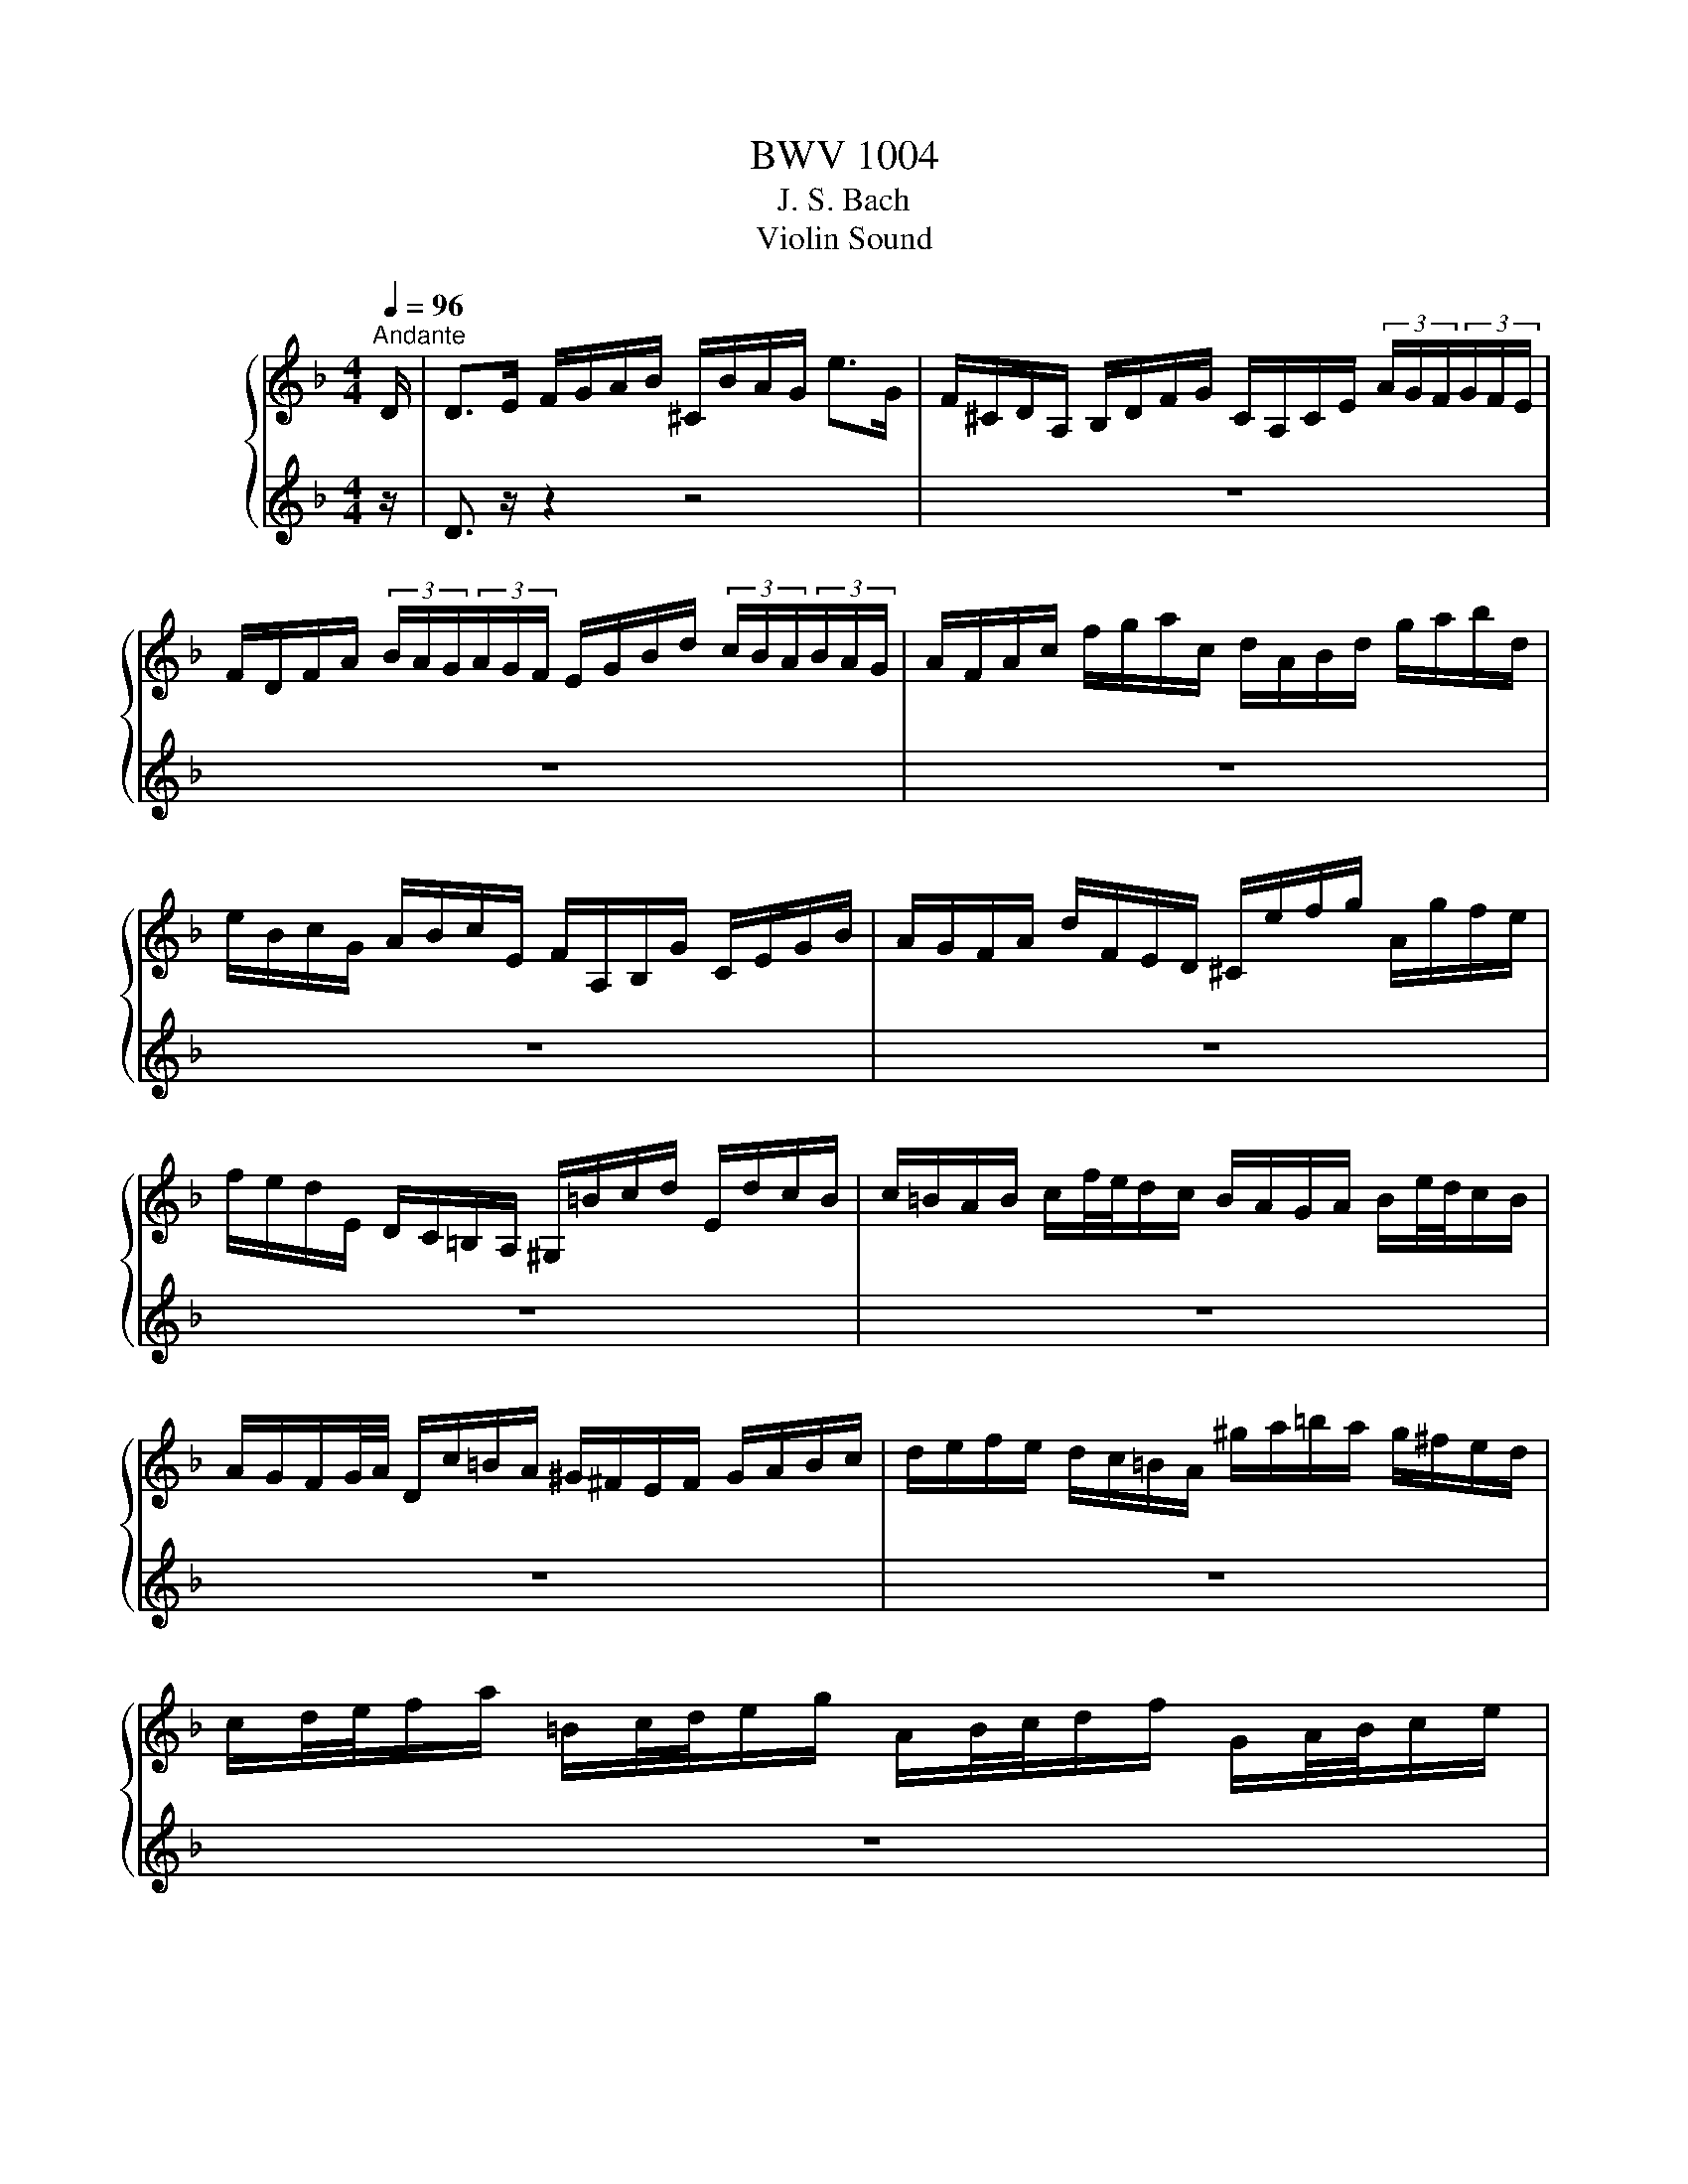 X:1
T:BWV 1004
T:J. S. Bach
T:Violin Sound
%%score { ( 1 3 ) | ( 2 4 ) }
L:1/8
Q:1/4=96
M:4/4
K:F
V:1 treble nm="ヴァイオリン"
V:3 treble 
V:2 treble 
V:4 treble 
V:1
"^Andante" D/ | D>E F/G/A/B/ ^C/B/A/G/ e>G | F/^C/D/A,/ B,/D/F/G/ C/A,/C/E/ (3A/G/F/(3G/F/E/ | %3
 F/D/F/A/ (3B/A/G/(3A/G/F/ E/G/B/d/ (3c/B/A/(3B/A/G/ | A/F/A/c/ f/g/a/c/ d/A/B/d/ g/a/b/d/ | %5
 e/B/c/G/ A/B/c/E/ F/A,/B,/G/ C/E/G/B/ | A/G/F/A/ d/F/E/D/ ^C/e/f/g/ A/g/f/e/ | %7
 f/e/d/E/ D/C/=B,/A,/ ^G,/=B/c/d/ E/d/c/B/ | c/=B/A/B/ c/f/4e/4d/c/ B/A/G/A/ B/e/4d/4c/B/ | %9
 A/G/F/G/4A/4 D/c/=B/A/ ^G/^F/E/F/ G/A/B/c/ | d/e/f/e/ d/c/=B/A/ ^g/a/=b/a/ g/^f/e/d/ | %11
 c/d/4e/4f/a/ =B/c/4d/4e/g/ A/B/4c/4d/f/ G/A/4B/4c/e/ | %12
 F/G/4A/4=B/d/ E/^F/4^G/4A/c/ D/^C/D/=F/ _B/c/d/B/ | F/E/F/B/ d/e/f/d/ B/A/B/d/ f/g/4a/4b/a/ | %14
 ^g/=b/4a/4g/f/4e/4 d/f/4e/4d/=B/4A/4 ^G/B/e/g/ b/e/d'/c'/4b/4 | %15
 c'/=b/4a/4^g/a/ (3c/d/e/(3d/c/=B/ A>B ^c/d/e/G/ | F/D/F/A/ d/f/^g/D/ [^ca]3 z/ D/ | %17
 D>E F/G/A/B/ ^C/B/A/G/ e>G | F/^C/D/A,/ B,/D/F/G/ C/A,/C/E/ (3A/G/F/(3G/F/E/ | %19
 F/D/F/A/ (3B/A/G/(3A/G/F/ E/G/B/d/ (3c/B/A/(3B/A/G/ | A/F/A/c/ f/g/a/c/ d/A/B/d/ g/a/b/d/ | %21
 e/B/c/G/ A/B/c/E/ F/A,/B,/G/ C/E/G/B/ | A/G/F/A/ d/F/E/D/ ^C/e/f/g/ A/g/f/e/ | %23
 f/e/d/E/ D/C/=B,/A,/ ^G,/=B/c/d/ E/d/c/B/ | c/=B/A/B/ c/f/4e/4d/c/ B/A/G/A/ B/e/4d/4c/B/ | %25
 A/G/F/G/4A/4 D/c/=B/A/ ^G/^F/E/F/ G/A/B/c/ | d/e/f/e/ d/c/=B/A/ ^g/a/=b/a/ g/^f/e/d/ | %27
 c/d/4e/4f/a/ =B/c/4d/4e/g/ A/B/4c/4d/f/ G/A/4B/4c/e/ | %28
 F/G/4A/4=B/d/ E/^F/4^G/4A/c/ D/^C/D/=F/ _B/c/d/B/ | F/E/F/B/ d/e/f/d/ B/A/B/d/ f/g/4a/4b/a/ | %30
 ^g/=b/4a/4g/f/4e/4 d/f/4e/4d/=B/4A/4 ^G/B/e/g/ b/e/d'/c'/4b/4 | %31
 c'/=b/4a/4^g/a/ (3c/d/e/(3d/c/=B/ A>B ^c/d/e/G/ | F/D/F/A/ d/f/^g/D/ [^ca]3 z/ e/ | %33
 e>f e/d/^c/=B/ A/G/4A/4_B/A/ G/F/E/F/ | G/F/E/D/ f/A/B/D/ C/G/B/_e/ A/c/f/e/ | %35
 d/A/B/d/ _E/G/A/=B/ c/d/_e/c/ (3a/g/^f/(3g/f/=e/ | %36
 ^f/c/4d/4_e/d/ c/B/4A/4d/c/ B/c/4d/4e/g/ A/B/4c/4d/=f/ | %37
 G/A/4B/4c/_e/ F/G/4A/4B/d/ _E/g/4f/4e/c/4B/4 A/c/4B/4A/^F/4=E/4 | %38
 D/^F/A/c/ (3_e/d/c/(3^f/=e/d/ b/a/4g/4f/g/ (3B/c/d/(3c/B/A/ | G>A B/c/d/F/ E/C/E/G/ B/e/4f/4g/B/ | %40
 A/F/A/c/ f/A/G/F/ C/G/c/d/ e/B/A/G/ | F/D/F/A/ d/F/E/D/ A,/E/A/B/ c/G/F/_E/ | %42
 D/B,/D/F/ B/A/G/F/ e/f/4g/4f/e/ d/c/B/g/ | A/4G/4F/4E/4F/B,/ C/E/G/A/ B/A/G/F/ a/e/f/d/ | %44
 =B/d/f/a/ g/e/^c/g/ D/A/c/g/ f/c/d/_B/ | G/B/d/f/ _e/c/A/e/ B,/F/A/e/ d/A/B/G/ | %46
 E/G/B/d/ c/A/^F/c/ B/A/G/=F/ _E/D/E/G/ | B/A/B/_e/ g/^f/g/b/ ^c/A/4=B/4c/=e/ G/_B/4A/4G/F/4E/4 | %48
 F/A/4G/4F/E/4D/4 A,/E/d/^c/ d3 z/ e/ | e>f e/d/^c/=B/ A/G/4A/4_B/A/ G/F/E/F/ | %50
 G/F/E/D/ f/A/B/D/ C/G/B/_e/ A/c/f/e/ | d/A/B/d/ _E/G/A/=B/ c/d/_e/c/ (3a/g/^f/(3g/f/=e/ | %52
 ^f/c/4d/4_e/d/ c/B/4A/4d/c/ B/c/4d/4e/g/ A/B/4c/4d/=f/ | %53
 G/A/4B/4c/_e/ F/G/4A/4B/d/ _E/g/4f/4e/c/4B/4 A/c/4B/4A/^F/4=E/4 | %54
 D/^F/A/c/ (3_e/d/c/(3^f/=e/d/ b/a/4g/4f/g/ (3B/c/d/(3c/B/A/ | G>A B/c/d/F/ E/C/E/G/ B/e/4f/4g/B/ | %56
 A/F/A/c/ f/A/G/F/ C/G/c/d/ e/B/A/G/ | F/D/F/A/ d/F/E/D/ A,/E/A/B/ c/G/F/_E/ | %58
 D/B,/D/F/ B/A/G/F/ e/f/4g/4f/e/ d/c/B/g/ | A/4G/4F/4E/4F/B,/ C/E/G/A/ B/A/G/F/ a/e/f/d/ | %60
 =B/d/f/a/ g/e/^c/g/ D/A/c/g/ f/c/d/_B/ | G/B/d/f/ _e/c/A/e/ B,/F/A/e/ d/A/B/G/ | %62
 E/G/B/d/ c/A/^F/c/ B/A/G/=F/ _E/D/E/G/ | B/A/B/_e/ g/^f/g/b/ ^c/A/4=B/4c/=e/ G/_B/4A/4G/F/4E/4 | %64
 F/A/4G/4F/E/4D/4 A,/E/d/^c/ !fermata!d3 z |[M:3/4][Q:1/4=144]"^Vivace" z4 z z/ A/ | %66
 A2 (3^CBA (3GFE | F2 (3A,GF (3ED^C | (3:2:2D2 B, (3:2:2G,2 F (3:2:2E2 D | %69
 (3:2:2^C2 A, (3:2:2C2 E (3:2:2A2 G | (3FDE (3FGA (3Bcd | (3:2:2c2 A (3:2:2F2 C (3:2:2A,2 _E | %72
 (3DB,C (3DEF (3GAB | (3AFG (3ABc (3d_ec | (3dBc (3def (3gab | (3:2:2E2 c (3:2:2g2 b (3:2:2a2 g | %76
 (3agf (3efg (3cde | (3fcB (3ABc (3FGA | (3:2:2D2 ^F (3:2:2A2 c (3:2:2B2 A | (3Bdc (3BAG (3FED | %80
 (3:2:2^C2 E (3:2:2A2 g (3:2:2f2 e | (3fAG (3FED (3C=B,A, | (3_A,de (3fed (3cd=B | %83
 (3A,cd (3edc (3=BcA | (3_ADE (3FED (3CD=B, | (3CEA (3cea (3=b^gd | (3f^cd (3B^GA (3F^CD | %87
 (3^G,=ba (3^g=fe (3dc=B | (3ced (3c=BA (3EA^G | A,4- A,3/2 A/ | A2 (3^CBA (3GFE | %91
 F2 (3A,GF (3ED^C | (3:2:2D2 B, (3:2:2G,2 F (3:2:2E2 D | (3:2:2^C2 A, (3:2:2C2 E (3:2:2A2 G | %94
 (3FDE (3FGA (3Bcd | (3:2:2c2 A (3:2:2F2 C (3:2:2A,2 _E | (3DB,C (3DEF (3GAB | (3AFG (3ABc (3d_ec | %98
 (3dBc (3def (3gab | (3:2:2E2 c (3:2:2g2 b (3:2:2a2 g | (3agf (3efg (3cde | (3fcB (3ABc (3FGA | %102
 (3:2:2D2 ^F (3:2:2A2 c (3:2:2B2 A | (3Bdc (3BAG (3FED | (3:2:2^C2 E (3:2:2A2 g (3:2:2f2 e | %105
 (3fAG (3FED (3C=B,A, | (3^G,de (3fed (3cd=B | (3A,cd (3edc (3=BcA | (3^GDE (3FED (3CD=B, | %109
 (3CEA (3cea (3=b^gd | (3f^cd (3B^GA (3F^CD | (3_A,=ba (3^g=fe (3dc=B | (3ced (3c=BA (3EA^G | %113
 A,4- A,3/2 e/ | e2 (3^Gfe (3d^c=B | (3^cAE (3A,BA (3FED | (3:2:2F2 d (3:2:2E2 g (3:2:2f2 e | %117
 (3:2:2f2 d (3:2:2A2 F (3:2:2D2 F | (3A,_ed (3cBA (3gfe | (3:2:2d2 B (3:2:2F2 D (3:2:2B,2 d | %120
 (3Fc'b (3agf (3_edc | (3BGA (3Bcd (3_ede | (3AFG (3ABc (3dcd | %123
 (3:2:2_E2 d (3:2:2g2 B (3:2:2c2 _e | (3^FAG (3F_ED (3CB,A, | (3B,DG (3Bdg (3dg^f | %126
 (3gdc (3BAG (3FED | (3:2:2E2 G (3:2:2B2 d (3:2:2c2 B | (3AFG (3A=B^c (3def | (3gag (3fed (3^c=BA | %130
 (3fgf (3edc (3BAG | (3efe (3dcB (3Ac_e | (3d_ed (3cBA (3^Gd=b | %133
 d/4^c/4d/4c/4d/4c/4d/4c/4 (3A,A=B (3cde | (3G^FG (3^CGA (3BAG | (3FGA (3Dde (3fga | %136
 (3c=Bc (3^Fcd (3_edc | (3c^FG (3_e^cd (3b^fg | [g^c'-]2 (3c'd'c' (3d'=c'b | (3agf (3efd (3Ad^c | %140
 (3:2:2d2 B ^G2- (3GA=B | (3^CEG B2- (3BAG | (3FA^c (3dfa (3A,D^C | D4- D3/2 e/ | %144
 e2 (3_Afe (3d^c=B | (3^cAE (3A,BA (3FED | (3:2:2F2 d (3:2:2E2 g (3:2:2f2 e | %147
 (3:2:2f2 d (3:2:2A2 F (3:2:2D2 F | (3A,_ed (3cBA (3gfe | (3:2:2d2 B (3:2:2F2 D (3:2:2B,2 d | %150
 (3Fc'b (3agf (3_edc | (3BGA (3Bcd (3_ede | (3AFG (3ABc (3dcd | %153
 (3:2:2_E2 d (3:2:2g2 B (3:2:2c2 _e | (3^FAG (3F_ED (3CB,A, | (3B,DG (3Bdg (3dg^f | %156
 (3gdc (3BAG (3FED | (3:2:2E2 G (3:2:2B2 d (3:2:2c2 B | (3AFG (3A=B^c (3def | (3gag (3fed (3^c=BA | %160
 (3fgf (3edc (3BAG | (3efe (3dcB (3Ac_e | (3d_ed (3cBA (3^Gd=b | %163
 d/4^c/4d/4c/4d/4c/4d/4c/4 (3A,A=B (3cde | (3G^FG (3^CGA (3BAG | (3FGA (3Dde (3fga | %166
 (3c=Bc (3^Fcd (3_edc | (3c^FG (3_e^cd (3b^fg | [g^c'-]2 (3c'd'c' (3d'=c'b | (3agf (3efd (3Ad^c | %170
 (3:2:2d2 B ^G2- (3GA=B | (3^CEG B2- (3BAG | (3FA^c (3dfa (3A,D^C | D4- D3/2 z/ |[M:3/4] z6 | %175
[M:3/4][Q:1/4=96]"^Andante" [df]2 B3 B | [Be]2 A3 A | AB BA Ad | %178
 d/c/B/A/ G2 G/4^F/4E/4D/4=E/4F/4G/4A/4 | Bd/c/ B/A/G/F/ E/D/^C/D/ | G,/E/^c/b/ a3 c | %181
 dA g2 g/f/e/f/ | d2 ^c=B c2 | [df]2 B3 B | [Be]2 A3 A | AB BA Ad | %186
 d/c/B/A/ G2 G/4^F/4E/4D/4=E/4F/4G/4A/4 | Bd/c/ B/A/G/F/ E/D/^C/D/ | G,/E/^c/b/ a3 c | %189
 dA g2 g/f/e/f/ | d2 ^c=B c2 | e3/2f/4g/4 d/4^c/4d/4c/4d/4c/4d/4c/4 d/4c/4d/4c/4{G}c | %192
 d/c/=B/c/ B-B/d/ e/g/f/a/4g/4 | g2 ge fg | ed/c/ b2- b/^g/^f/=g/ | %195
 g/4^f/4g/4f/4g/4f/4g/4f/4 gd _eB | cd/_e/ ^Fd c/B/A/G/ | c/_e/b/a/ B/d/a/g/ A/c/g/^f/ | %198
 g2 G,2- G,/G/4A/4B/4c/4d/4F/4 | b>a g/f/e/d/4c/4 c/4B/4c/4B/4c/4B/4A/ | Ac/=B/ Bc D>c | %201
 =Bd/^c/ cd E/>f/e/f/4d/4 | d/^c/e/A/ A/G/B/D/ D/^C/E/A,/ | [^ce]2 [df]4 | %204
 G,/B/_e/g/ e/B/G/_E/ b/^c/4d/4=e/G/ | F/A/d/a/ g/^c/d/f/ A/d/e/c/ | d>c B/A/G/F/ E/D/^C/D/4E/4 | %207
 e3/2f/4g/4 d/4^c/4d/4c/4d/4c/4d/4c/4 d/4c/4d/4c/4{G}c | d/c/=B/c/ B-B/d/ e/g/f/a/4g/4 | g2 ge fg | %210
 ed/c/ b2- b/^g/^f/=g/ | g/4^f/4g/4f/4g/4f/4g/4f/4 gd _eB | cd/_e/ ^Fd c/B/A/G/ | %213
 c/_e/b/a/ B/d/a/g/ A/c/g/^f/ | g2 G,2- G,/G/4A/4B/4c/4d/4F/4 | %215
 b>a g/f/e/d/4c/4 c/4B/4c/4B/4c/4B/4A/ | Ac/=B/ Bc D>c | =Bd/^c/ cd E/>f/e/f/4d/4 | %218
 d/^c/e/A/ A/G/B/D/ D/^C/E/A,/ | [^ce]2 [df]4 | G,/B/_e/g/ e/B/G/_E/ b/^c/4d/4=e/G/ | %221
 F/A/d/a/ g/^c/d/f/ A/d/e/c/ | d/D/F/A/ G/F/E/D/ C/B,/C/A,/ | B,/d/c/A/ B/^F/G/B/ d/f/e/^c/ | %224
 d/=B,/D/F/ _A/=B/d/e/ f/^c/d/A/ | A/B/4A/4G/F/ E/D/4^C/4D/_A,/ =A,/E/G/^c/ | d2 !fermata!D4 | %227
[M:12/8][Q:1/4=144]"^Vivace" z8 z2 z A | DFA def eg/f/e/d/ ^cAE | ^CEA efg fa/g/f/e/ dAF | %230
 Df/e/d/f/ b/a/g/f/e/d/ c/d/e/d/c/e/ a/g/f/e/d/c/ | %231
 B/c/d/c/B/d/ g/f/e/d/^c/=B/ A/B/c/B/A/c/ e/d/c/B/A/G/ | F/A/G/F/E/D/ A,d^c D>EF/G/ A/B/=c/d/e/f/ | %233
 g/e/c/G/E/G/ c/G/E/C/E/G/ A/G/F/G/A/B/ c/d/e/f/g/a/ | %234
 b/a/b/d'/e/g/ a/g/a/c'/d/f/ g/f/g/b/c/e/ f/e/f/a/g/f/ | %235
 e/d/e/f/e/d/ c/B/c/d/c/B/ A/B/c/f/c/A/ F/G/A/c/A/F/ | %236
 D/_E/F/B/F/D/ B,/C/D/F/D/B,/ G,/B,/D/G/B/d/ g/b/g/d/B/G/ | %237
 E/G/c/e/g/b/ c/B/c/b/c/b/ F/A/c/e/f/a/ c/B/c/a/c/a/ | %238
 E/G/c/e/g/b/ c/B/c/b/c/b/ F/A/c/e/f/a/ c/B/c/a/c/a/ | %239
 B/d/f/a/b/d'/ e/d/e/d'/e/d'/ A/c/e/g/a/c'/ d/c/d/c'/d/c'/ | %240
 G/B/d/f/g/b/ c/B/c/b/c/b/ F/A/c/e/f/a/ c/B/c/a/f/d/ | %241
 B/A/B/c/d/B/ G/F/G/A/B/G/ E/D/E/F/G/E/ C/E/G/c/e- | %242
 e/B/A/G/F/E/ D/^C/=B,/A,/G/E/ F/D/F/A/d/^c/ d/A/d/f/=b/a/ | %243
 =b/f/e/d/c/=B/ A/_A/^F/E/d/B/ c/=A/c/e/a/^g/ a/b/c'/g/a/c'/ | %244
 f/g/a/e/f/a/ d/e/f/^c/d/f/ ^G>A=B/=c/ d/e/f/d/=b/d/ | %245
 c/d/e/c/a/c/ =B/c/d/B/^g/B/ c/d/e/c/a/c/ d/e/f/d/=b/d/ | %246
 c/d/e/=B/c/A/ B/c/d/A/B/_A/ =A/A,/^C/E/G- G/E/C/A,/C/E/ | %247
 F/D/F/A/d/^c/ d/A/d/f/a/^g/ a/e/c/A/E/^C/ A,2 A | DFA def eg/f/e/d/ ^cAE | %249
 ^CEA efg fa/g/f/e/ dAF | Df/e/d/f/ b/a/g/f/e/d/ c/d/e/d/c/e/ a/g/f/e/d/c/ | %251
 B/c/d/c/B/d/ g/f/e/d/^c/=B/ A/B/c/B/A/c/ e/d/c/B/A/G/ | F/A/G/F/E/D/ A,d^c D>EF/G/ A/B/=c/d/e/f/ | %253
 g/e/c/G/E/G/ c/G/E/C/E/G/ A/G/F/G/A/B/ c/d/e/f/g/a/ | %254
 b/a/b/d'/e/g/ a/g/a/c'/d/f/ g/f/g/b/c/e/ f/e/f/a/g/f/ | %255
 e/d/e/f/e/d/ c/B/c/d/c/B/ A/B/c/f/c/A/ F/G/A/c/A/F/ | %256
 D/_E/F/B/F/D/ B,/C/D/F/D/B,/ G,/B,/D/G/B/d/ g/b/g/d/B/G/ | %257
 E/G/c/e/g/b/ c/B/c/b/c/b/ F/A/c/e/f/a/ c/B/c/a/c/a/ | %258
 E/G/c/e/g/b/ c/B/c/b/c/b/ F/A/c/e/f/a/ c/B/c/a/c/a/ | %259
 B/d/f/a/b/d'/ e/d/e/d'/e/d'/ A/c/e/g/a/c'/ d/c/d/c'/d/c'/ | %260
 G/B/d/f/g/b/ c/B/c/b/c/b/ F/A/c/e/f/a/ c/B/c/a/f/d/ | %261
 B/A/B/c/d/B/ G/F/G/A/B/G/ E/D/E/F/G/E/ C/E/G/c/e- | %262
 e/B/A/G/F/E/ D/^C/=B,/A,/G/E/ F/D/F/A/d/^c/ d/A/d/f/=b/a/ | %263
 =b/f/e/d/c/=B/ A/^G/^F/E/d/B/ c/A/c/e/a/^g/ a/b/c'/g/a/c'/ | %264
 f/g/a/e/f/a/ d/e/f/^c/d/f/ ^G>A=B/=c/ d/e/f/d/=b/d/ | %265
 c/d/e/c/a/c/ =B/c/d/B/^g/B/ c/d/e/c/a/c/ d/e/f/d/=b/d/ | %266
 c/d/e/=B/c/A/ B/c/d/A/B/^G/ A/A,/^C/E/=G- G/E/C/A,/C/E/ | %267
 F/D/F/A/d/^c/ d/A/d/f/a/^g/ a/e/c/A/E/^C/ A,2 e | A^ce GAB ^CE/D/C/=B,/ A,CE | %269
 G/A/B/A/G/B/ e/d/^c/=B/A/G/ F/E/F/G/A/F/ D>d=c/_B/ | %270
 A/c/B/A/G/^F/ _e/d/c/B/A/G/ F/A/G/F/E/D/ a/g/^f/=e/d/c/ | %271
 B/d/c/B/A/G/ c'/b/a/g/^f/e/ d/e/f/a/g/=f/ _e/d/c/B/A/G/ | %272
 ^F/A/d/^f/a/c'/ d/c/d/c'/d/c'/ G/B/d/f/g/b/ d/c/d/b/d/b/ | %273
 ^F/A/d/^f/a/c'/ d/c/d/c'/d/c'/ G/B/d/f/g/b/ d/c/d/b/d/b/ | %274
 C/_E/G/B/c/_e/ F/E/F/e/F/e/ B,/D/F/A/B/d/ E/D/E/d/E/d/ | %275
 A,/C/_E/G/A/c/ D/C/D/c/D/c/ G,/B,/D/^F/G/B/ D/F/G/B/d/g/ | %276
 _e/d/e/f/g/e/ c/B/c/d/e/c/ A/G/A/B/c/A/ ^F/A/d/^f/a/c'/ | %277
 b/a/c'/b/a/g/ d/g/^f/g/a/f/ g/_e/d/c/B/A/ B/G/A/B/c/d/ | %278
 e/f/g/e/B/e/ C/E/G/B/A/G/ A/B/c/A/F/A/ B,/D/F/A/F/D/ | %279
 ^c/d/e/c/G/c/ A,/^C/E/G/F/E/ F/D/F/A/d/c/ d/A/d/f/a/=c/ | %280
 B/a/g/f/e/d/ c/d/e/f/g/B/ A/g/f/e/d/c/ B/c/d/e/f/A/ | %281
 G/f/e/d/^c/=B/ A/B/c/d/e/G/ F/A/d/A/F/A/ D/F/A/F/D/F/ | %282
 B,/F/d/f/e/^c/ A,/F/d/f/e/c/ G,/F/d/f/e/d/ b/a/g/f/e/d/ | %283
 ^c/e/f/g/a/e/ d/c/=B/A/e/G/ F/G/A/F/d/F/ E/F/G/E/=c/E/ | %284
 D/E/F/D/B/D/ C/D/E/C/A/C/ B,/C/D/B,/G/D/ G/A/B/G/_e/G/ | %285
 A,/=B,/^C/A,/G/A,/ G/A/B/G/^c/G/ F/G/A/F/d/A/ d/e/f/d/=b/d/ | %286
 ^G/A/=B/^c/d/e/ f/e/d/c/d/G/ A/c/d/e/f/g/ a/b/e/f/g/c/ | %287
 d/D/F/A/d/e/ f/d/f/a/d'/^c'/ d'/a/f/d/A/F/ D2 e | A^ce GAB ^CE/D/C/=B,/ A,CE | %289
 G/A/B/A/G/B/ e/d/^c/=B/A/G/ F/E/F/G/A/F/ D>d=c/_B/ | %290
 A/c/B/A/G/^F/ _e/d/c/B/A/G/ F/A/G/F/E/D/ a/g/^f/=e/d/c/ | %291
 B/d/c/B/A/G/ c'/b/a/g/^f/e/ d/e/f/a/g/=f/ _e/d/c/B/A/G/ | %292
 ^F/A/d/^f/a/c'/ d/c/d/c'/d/c'/ G/B/d/f/g/b/ d/c/d/b/d/b/ | %293
 ^F/A/d/^f/a/c'/ d/c/d/c'/d/c'/ G/B/d/f/g/b/ d/c/d/b/d/b/ | %294
 C/_E/G/B/c/_e/ F/E/F/e/F/e/ B,/D/F/A/B/d/ E/D/E/d/E/d/ | %295
 A,/C/_E/G/A/c/ D/C/D/c/D/c/ G,/B,/D/^F/G/B/ D/F/G/B/d/g/ | %296
 _e/d/e/f/g/e/ c/B/c/d/e/c/ A/G/A/B/c/A/ ^F/A/d/^f/a/c'/ | %297
 b/a/c'/b/a/g/ d/g/^f/g/a/f/ g/_e/d/c/B/A/ B/G/A/B/c/d/ | %298
 e/f/g/e/B/e/ C/E/G/B/A/G/ A/B/c/A/F/A/ B,/D/F/A/F/D/ | %299
 ^c/d/e/c/G/c/ A,/^C/E/G/F/E/ F/D/F/A/d/c/ d/A/d/f/a/=c/ | %300
 B/a/g/f/e/d/ c/d/e/f/g/B/ A/g/f/e/d/c/ B/c/d/e/f/A/ | %301
 G/f/e/d/^c/=B/ A/B/c/d/e/G/ F/A/d/A/F/A/ D/F/A/F/D/F/ | %302
 B,/F/d/f/e/^c/ A,/F/d/f/e/c/ G,/F/d/f/e/d/ b/a/g/f/e/d/ | %303
 ^c/e/f/g/a/e/ d/c/=B/A/e/G/ F/G/A/F/d/F/ E/F/G/E/=c/E/ | %304
 D/E/F/D/B/D/ C/D/E/C/A/C/ B,/C/D/B,/G/D/ G/A/B/G/_e/G/ | %305
 A,/=B,/^C/A,/G/A,/ G/A/B/G/^c/G/ F/G/A/F/d/A/ d/e/f/d/=b/d/ | %306
 ^G/A/=B/^c/d/e/ f/e/d/c/d/G/ A/c/d/e/f/g/ a/b/e/f/g/c/ | %307
 d/D/F/A/d/e/ f/d/f/a/d'/^c'/ d'/a/f/d/A/F/ !fermata!D2 z | %308
[M:3/4][Q:1/4=96]"^Andante" z2 A3 [DFA] | [Be]2 e3 [^CGAe] | f2 d3 c | [GB]2 [FA]2 G/F/E/F/ | %312
 G/E/F/D/ A3 [DFA] | [Be]2 e3 [^CGAe] | f2 d3 [B,Fd] | b2 a3/2g/4f/4 g>e | f3/2 z/ z4 | %317
 e z e z z2 | e z d>f e>d | [A,d] z ^c z z3/2 [A,ca]/ | [Ddf] z z4 | [DBe] z [^CAe] z z2 | %322
 [Ae] z d>f e>^c | d>e d2 ^c>d | d>e f3/2g/4a/4 b>f | e>b a>g a>^f | g>f e3/2d/4^c/4 d>e | %327
 f>g e>f g>e | f3/2d/4e/4 f3/2g/4a/4 b>f | e>b a>g a>^f | g>f e3/2d/4^c/4 d>e | %331
 f>g d3/2^c/4=B/4 c>G | Ff ed ^cd | GA/B/ ^CB AG | FG/A/ B,D Gd/^c/ | dF E/F/G/B/ A/G/F/E/ | %336
 F/A/d/f/ f/e/g/f/ e/d/^c/d/ | G/B/^F/G/ ^C/E/G/B/ A/G/e/G/ | F/^C/D/A,/ B,/D/G/A/ B/_e/^c/d/ | %339
 _A/=B/d/f/ e/g/^c/d/ A,/E/d/c/ | df ba ^gD | ^Ce ag ^f=C | =B,d gf e_B, | A,/f/e/d/ ^cA eG | %344
 F/D/F/A/ d/f/b/a/ ^g/=b/_a/e/ | ^c/e/a/g/ ^f/a/f/=c/ A/^F/D/C/ | %346
 =B,/D/G/^F/ G/_e/d/^c/ b/a/^g/a/ | f/e/d/c/ B/A/^G/A/ ^C/=G/F/E/ | F/D/E/F/ G/A/=B/^c/ d/F/E/D/ | %349
 A,/E/d/^c/ D/^F/A/=c/ c/B/c/A/ | B/G/F/_E/ D/C/B,/A,/ G,/G/_e/d/ | ^c/e/A/G/ F/d/E/D/ A,/E/d/c/ | %352
 g/e/f/^c/ d/=c/B/A/ G/F/E/D/ | ^C/B/A/G/ ^F/D/A/D/ =C/B,/C/A,/ | B,/G,/A,/B,/ C/D/E/^F/ G/A/B/A/ | %355
 ^G/A/E/F/ =G/^C/D/_A,/ =A,/F/E/C/ | D/d/A/G/ F/E/D/C/ B,/d/G/F/ | E/c/G/F/ E/D/C/B,/ A,/c/F/_E/ | %358
 D/B/F/_E/ D/C/B,/A,/ G,/B/=E/D/ | ^C/A,/C/E/ A/E/A/^c/ e/G/A/E/ | F/D/F/A/ d/A/d/f/ B/g/a/b/ | %361
 e/C/E/G/ c/G/c/e/ A/f/g/a/ | d/B,/D/F/ B/F/B/d/ G/e/f/g/ | ^c/A/c/e/ a/e/a/^c'/ e'/g/f/e/ | %364
 f z z f g z | e z z e f z | d z z d e z | Ad [A,E]a a/g/a/e/ | f z d z z2 | [ce] z c z z2 | %370
 d z B z z2 | A,/E/^c/g/ A,/F/d/f/ A,/G/c/e/ | d/A/4G/4F/E/ D/C/B,/A,/ B,/d/4c/4B/4A/4G/4F/4 | %373
 E/G/4F/4E/D/ C/B,/A,/G,/ A,/c/4B/4A/4G/4F/4_E/4 | %374
 D/F/4_E/4D/C/ B,/D/4C/4B,/A,/ G,/B/4A/4G/4F/4=E/4D/4 | %375
 ^C/4=B,/4A,/4B,/4C/4D/4E/4F/4 G/4A/4B/4A/4G/4F/4E/4D/4 C/e/4d/4^c/4=B/4A/4G/4 | %376
 F/D/4E/4F/A/ F/D/F/A/ B/4c/4d/4e/4f/4g/4a/4b/4 | e/C/4D/4E/G/ E/C/E/G/ A/4B/4c/4d/4e/4f/4g/4a/4 | %378
 d/B,/4C/4D/F/ D/B,/D/F/ G/4A/4B/4c/4d/4e/4f/4g/4 | %379
 ^c/4b/4a/4g/4f/4e/4d/4=c/4 B/4A/4G/4F/4E/4D/4^C/4=B,/4 A,/4B,/4C/4D/4E/4F/4G/4E/4 | %380
 F/4D/4E/4F/4G/4A/4=B/4^c/4 d/4B/4c/4d/4e/4f/4g/4a/4 b/D/C/B,/ | %381
 C/4D/4E/4^F/4G/4A/4B/4c/4 d/4A/4B/4c/4d/4e/4^f/4g/4 a/C/B,/A,/ | %382
 B,/4D/4E/4^F/4G/4A/4B/4c/4 d/4G/4A/4B/4c/4d/4e/4^f/4 g/4a/4b/4a/4g/4=f/4e/4d/4 | %383
 ^c/4a/4g/4f/4e/4d/4c/4=B/4 A/4B/4c/4d/4e/4f/4g/4a/4 b/4g/4e/4c/4A/4G/4F/4E/4 | %384
 D/A/d/e/ f/d/B/A/ ^G/=B/d/f/ | C/E/A/c/ e/c/A/G/ ^F/A/c/_e/ | B,/D/G/B/ d/B/G/F/ E/G/B/^c/ | %387
 A,/D/F/A/ d/A/F/D/ A,/E/G/^c/ | D/b/b/^g/ g/f/f/d/ d/B/^G/E/ | ^C/a/a/^f/ f/_e/e/c/ c/A/^F/D/ | %390
 =B,/g/g/_e/ e/^c/c/B/ B/G/E/^C/ | A,/^C/C/E/ E/G/4F/4G/B/4A/4 B/^c/4d/4e/G/ | %392
 F/4A/4=B/4^c/4d/4c/4B/4A/4 f/4e/4d/4c/4d/4e/4f/4g/4 a/4g/4f/4e/4b/4a/4g/4f/4 | %393
 c/4e/4^f/4^g/4a/4g/4f/4e/4 c'/4=b/4a/4g/4a/4b/4c'/4d'/4 e'/4d'/4c'/4b/4f'/4e'/4d'/4^c'/4 | %394
 d'/4e'/4f'/4e'/4d'/4f'/4e'/4d'/4 f'/4e'/4d'/4f'/4e'/4d'/4f'/4e'/4 d'/4g'/4f'/4e'/4d'/4c'/4b/4a/4 | %395
 g/4a/4b/4a/4g/4b/4a/4g/4 b/4a/4g/4b/4a/4g/4b/4a/4 g/4f/4e/4d/4^c/4=B/4A/4G/4 | %396
 F/4D/4a/4D/4F/4D/4a/4D/4 F/4D/4a/4D/4F/4D/4a/4D/4 F/4D/4a/4D/4F/4D/4a/4D/4 | %397
 E/4D/4g/4D/4E/4D/4g/4D/4 E/4D/4g/4D/4E/4D/4g/4D/4 E/4^c/4g/4c/4E/4c/4g/4c/4 | %398
 D/4D/4g/4D/4D/4D/4g/4D/4 D/4D/4g/4D/4D/4D/4g/4D/4 D/4A/4f/4A/4D/4A/4f/4A/4 | %399
 G,/4B/4e/4B/4G,/4A/4f/4A/4 G,/4G/4e/4G/4G,/4F/4d/4F/4 A,/4E/4d/4E/4A,/4E/4^c/4E/4 | %400
 D/4F/4d/4F/4D/4F/4d/4F/4 A,/4F/4d/4F/4A,/4F/4d/4F/4 B,/4F/4d/4F/4B,/4F/4d/4F/4 | %401
 C/4^F/4_e/4F/4C/4F/4e/4F/4 B,/4F/4e/4F/4B,/4F/4e/4F/4 A,/4F/4e/4F/4A,/4F/4e/4F/4 | %402
 B,/4G/4d/4G/4B,/4G/4d/4G/4 A,/4F/4d/4F/4A,/4F/4d/4F/4 G,/4F/4d/4F/4G,/4F/4d/4F/4 | %403
 A,/4F/4d/4F/4A,/4F/4d/4F/4 A,/4E/4d/4E/4A,/4E/4d/4E/4 A,/4G/4^c/4G/4A,/4G/4c/4G/4 | %404
 D/4F/4d/4F/4D/4F/4d/4F/4 D/4F/4A/4F/4D/4F/4A/4F/4 D/4F/4B/4F/4D/4F/4B/4F/4 | %405
 D/4^F/4c/4F/4D/4F/4c/4F/4 D/4F/4B/4F/4D/4F/4B/4F/4 D/4F/4A/4F/4D/4F/4A/4F/4 | %406
 D/4G/4B/4G/4D/4G/4B/4G/4 E/4^c/4b/4c/4E/4c/4b/4c/4 F/4d/4a/4d/4F/4d/4a/4d/4 | %407
 G/4d/4g/4d/4G/4d/4g/4d/4 A/4d/4e/4d/4A/4d/4e/4d/4 A/4^c/4e/4c/4A/4c/4e/4c/4 | %408
 D/4d/4f/4d/4D/4d/4f/4d/4 D/4A/4f/4A/4D/4A/4f/4A/4 D/4B/4f/4B/4D/4B/4f/4B/4 | %409
 D/4c/4^f/4c/4D/4c/4f/4c/4 D/4B/4f/4B/4D/4B/4f/4B/4 D/4A/4f/4A/4D/4A/4f/4A/4 | %410
 D/4B/4g/4B/4D/4B/4g/4B/4 D/4A/4g/4A/4D/4A/4g/4A/4 (6:4:6^C/4G/4A/4e/4A/4G/4(6:4:6C/4G/4A/4e/4A/4G/4 | %411
 (6:4:6D/4F/4A/4f/4A/4F/4(6:4:6D/4F/4A/4f/4A/4F/4 A,/4E/4^c/4E/4A,/4E/4c/4E/4 A,/4E/4c/4E/4A,/4E/4c/4E/4 | %412
 D/4F/4d/4F/4D/4F/4d/4F/4 (6:4:6D/4D/4A/4f/4A/4D/4(6:4:6D/4D/4A/4f/4A/4D/4 (6:4:6D/4A/4c/4f/4c/4A/4(3D/4A/4c/4f/8c/8A/8A,/8 | %413
 (6:4:6G,/4G/4B/4f/4B/4G/4(6:4:6G,/4G/4B/4f/4B/4G/4 (6:4:6G,/4G/4B/4e/4B/4G/4(6:4:6G,/4G/4B/4e/4B/4G/4 A,/4F/4_e/4F/4A,/4F/4e/4F/4 | %414
 B,/4F/4_e/4F/4B,/4F/4e/4F/4 (6:4:6B,/4F/4d/4b/4d/4F/4(6:4:6B,/4F/4d/4b/4d/4F/4 (6:4:6B,/4F/4d/4=e/4d/4F/4(6:4:6B,/4F/4d/4e/4d/4F/4 | %415
 (6:4:6A,/4A/4d/4e/4d/4A/4(6:4:6A,/4A/4d/4e/4d/4A/4 (6:4:6A,/4E/4^c/4a/4c/4E/4(6:4:6A,/4E/4c/4a/4c/4E/4 (6:4:6A,/4E/4c/4a/4c/4E/4(6:4:6A,/4E/4c/4a/4c/4E/4 | %416
 (6:4:6D/4D/4A/4f/4A/4D/4(6:4:6D/4D/4A/4f/4A/4D/4 (6:4:6D/4A/4d/4^f/4d/4A/4(6:4:6D/4A/4d/4f/4d/4A/4 (6:4:6D/4A/4d/4f/4d/4A/4(6:4:6D/4A/4d/4f/4d/4A/4 | %417
 D/4B/4g/4B/4D/4B/4g/4B/4 D/4=B/4^g/4B/4D/4B/4g/4B/4 E/4d/4g/4d/4E/4d/4g/4d/4 | %418
 F/4c/4a/4c/4F/4c/4a/4c/4 ^F/4_e/4c'/4e/4F/4e/4c'/4e/4 G/4d/4=b/4d/4G/4d/4b/4d/4 | %419
 _A/4f/4d'/4f/4A/4f/4d'/4f/4 =A/4e/4d'/4e/4A/4e/4d'/4e/4 A/4e/4^c'/4e/4A/4e/4c'/4e/4 | %420
 D/4f/4d'/4f/4D/4f/4d'/4f/4 B/4f/4d'/4f/4B/4f/4d'/4f/4 A/4f/4d'/4f/4A/4f/4d'/4f/4 | %421
 _A/4e/4d'/4e/4A/4e/4d'/4e/4 =A/4e/4^c'/4e/4A/4e/4c'/4e/4 G/4e/4c'/4e/4G/4e/4c'/4e/4 | %422
 ^F/4d/4c'/4d/4F/4d/4c'/4d/4 G/4d/4=b/4d/4G/4d/4b/4d/4 =F/4d/4b/4d/4F/4d/4b/4d/4 | %423
 E/4^c/4b/4c/4E/4c/4b/4c/4 F/4d/4a/4d/4F/4d/4a/4d/4 E/4c/4g/4c/4E/4c/4g/4c/4 | %424
 D/4d/4^f/4d/4D/4d/4f/4d/4 (6:4:6A,/4A/4c/4=f/4c/4A/4(6:4:6A,/4A/4c/4f/4c/4A/4 (6:4:6=B,/4G/4d/4f/4d/4G/4(6:4:6B,/4G/4d/4f/4d/4G/4 | %425
 (6:4:6C/4G/4c/4e/4c/4G/4(6:4:6C/4G/4c/4e/4c/4G/4 G,/4G/4_e/4G/4G,/4G/4e/4G/4 A,/4F/4e/4F/4A,/4F/4e/4F/4 | %426
 B,/4F/4d/4F/4B,/4F/4d/4F/4 B,/4G/4d/4G/4B,/4G/4d/4G/4 A,/4F/4d/4F/4A,/4F/4d/4F/4 | %427
 _A,/4E/4d/4E/4A,/4E/4d/4E/4 =A,/4E/4d/4E/4A,/4E/4d/4E/4 A,/4E/4^c/4E/4A,/4E/4c/4E/4 | %428
 Df/4e/4d/4e/4 d/4c/4d/4c/4B/4c/4B/4A/4 B/4c/4d/4e/4f/D/ | %429
 Ce/4d/4c/4d/4 c/4B/4c/4B/4A/4B/4A/4G/4 A/4B/4c/4d/4_e/C/ | %430
 B,d/4c/4B/4c/4 B/4A/4B/4A/4G/4A/4G/4F/4 G/4A/4B/4c/4d/B,/ | %431
 A,/4A/4=B/4^c/4d/A,/ G,/4A/4B/4c/4d/G,/ A,/4d/4c/4B/4c/G/ | F/E/D/^C/ D/F/G/A/ B/A/B/G/ | %433
 e2 e3 [^CGAe] | f2 d3 [B,Fd] | b2 a2 g2 | g2 ^f2 z =f | f2 e2 z _e | _e2 d2 z d | z d c3 d | %440
[K:D] d2 F3 G | [CE]2 [A,F]3 G/A/ | D2 E3 F/G/ | FE E3 A | F2 BA GF | FB, F/G/A/G/ FE | %446
 D2 EG/F/ ED | cd E3 A | FE DE F^G | AB cd Bc | df ed cB | AB cd ec | d2 [df]3 [df] | e2 a3 g | %454
 fe gf ba | gf e4 | d/c/B/A/ ^G/B/d/f/ ee | [Ace] z z2 Fe | [Fd] z z2 Ed | %459
 c/B/A/B/ c/e/g/b/ a/g/f/e/ | f/a/f/d/ A/d/A/F/ D/F/E/D/ | C/a/e/c/ A/c/A/E/ C/E/D/C/ | %462
 B,/^g/d/B/ ^G/B/G/E/ B,/D/C/B,/ | A,/B,/C/D/ E/C/A,/C/ E/G/F/E/ | F/D/A,/D/ F/D/A/F/ d/A/f/d/ | %465
 a/e/c/e/ a/e/c'/a/ e'/c'/f'/c'/ | d'/f'/d'/b/ f/b/d/f/ B/d/c/B/ | c/e/c/A/ E/A/C/E/ A,/C/E/G/ | %468
 F/D/a/a/ a/f/d/A/ F/D/A,/D/ | E/C/a/a/ a/e/c/A/ E/C/A,/C/ | D/B,/a/a/ a/f/d/B/ d/^g/b/g/ | %471
 a/e/a/a/ a/c/e/e/ e/A/c/G/ | F/D/A/A/ A/F/D/F/ A/d/f/B,/ | C/E/A/A/ A/E/C/E/ A/c/e/A,/ | %474
 B,/D/A/A/ A/D/B,/D/ ^G/B/d/E/ | A,/E/A/A/ A/E/A/c/ e/c/A/G/ | z2 z/ a/a/f/ f/d/d/f/ | %477
 e/ z/ z z/ a/a/e/ e/c/c/e/ | d/ z/ z z/ b/b/^g/ g/e/e/g/ | a/ z/ z z/ a/a/a/ a/g/g/g/ | %480
 f/D/D/D/ D/A/A/A/ B/B/c/c/ | d/ z/ z D/d'/d'/d'/ d'/=c'/c'/c'/ | b/D/D/D/ D/b/b/b/ c'/d'/d'/d'/ | %483
 g/g/g/g/ f/[df]/[df]/[df]/ e/e/e/e/ | f2 f3 f | fe e3 e | ed =c3 c | =cB z b ag | %488
 [df]2 [df]3 [df] | [de]2 [ce]3 [ce] | af ba gf | ed c3 d | [Fd]2 [FA]3 [FA] | [FA]2 [FA]3 [=CFA] | %494
 B2 B3 B | cd d3 c | d2 [df]3 [df] | [Af]2 [Af]3 [Af] | g2 [Ae]3 [Ae] | ed d3 c | d2 [df]3 [df] | %501
 g2 a3 a | b2 b3 b | c'd' d'2 c'2 | d'2 d'3 d' | c'2 =c'3 c' | b2 e3 e | ef gb ag | %508
 [Ddf]2 D/[Af]/[Af]/D/ [CD]/[Af]/[Af]/[CD]/ | %509
 [B,D]/[Bf]/[Bf]/[B,D]/ [B,D]/[Bf]/[Bf]/[B,D]/ [A,D]/[Bf]/[Bf]/[A,D]/ | %510
 [G,D]/[Be]/[Be]/[G,D]/ [G,E]/[ca]/[ca]/[G,E]/ [G,E]/[Ec]/[Ec]/[G,E]/ | %511
 [_A,E]/[db]/[db]/[A,E]/ [=A,E]/[de]/[df]/[A,E]/ [A,E]/[cg]/[cg]/[A,E]/ | %512
 D/[dg]/[dg]/D/ D/[Af]/D/[Bf]/ D/[cf]/[cf]/D/ | %513
 [G,D]/[Bf]/[Bf]/[G,D]/ [G,E]/[Be]/[ce]/[G,E]/ [_A,E]/[de]/[de]/[A,E]/ | %514
 [A,E]/[de]/[de]/[A,E]/ [A,E]/[ce]/[A,F]/[ce]/ [_B,G]/[ce]/[ce]/[B,G]/ | %515
 [B,F]/[Fd]/ [G,E]/[db]/ c3 d |[K:F] d2 B3 [DFB] | B>e B/G/A/E/ CA | A>d A/^F/G/D/ B,G | %519
 G>e ^c/A/_B/G/ ^CA | F>D F/A/d/^c/ d/e/f/A/ | f>D G/B/_e/d/ e/c/F/A,/ | %522
 _e>^c d/A/B/^F/ G/D/_E/G/ | ^cd d>=B c/e/g/A/ | D/A/^c/g/ f/d/c/d/ D/d/c/d/ | %525
 E/G/^c/a/ g/d/c/d/ E/d/c/d/ | F/A/^c/b/ a/d/c/d/ F/d/c/d/ | G/B/d/b/ e/d/^c/d/ A/d/c/e/ | %528
 f/d/A/G/ F/A/D/C/ =B,/G/d/f/ | e/c/G/F/ E/G/C/B,/ A,/F/c/_e/ | d/B/F/_E/ D/F/B,/A,/ G,/^C/=E/B/ | %531
 A/F/D/B/ G/E/^C/E/ A,/G/F/E/ | D/A/=B/^c/ d/f/g/a/ b/G/4F/4E/4F/4G/ | %533
 C/G/A/B/ c/e/f/g/ a/F/4E/4D/4E/4F/ | B,/d'/4c'/4b/4c'/4d'/ g/b/4a/4g/4a/4b/ e/g/4f/4e/4f/4g/ | %535
 ^c/e/4d/4c/4d/4e/4c/4 G/B/4A/4G/4A/4B/4G/4 E/4D/4^C/4D/4E/4F/4G/4E/4 | %536
 F/A/ z/ A/ z/ A/ z/ A/ z/ A/ z/ A/ | E/A/ z/ A/ z/ A/ z/ A/ z/ A/ z/ A/ | %538
 D/A/ z/ A/ z/ A/ z/ A/ z/ A/ z/ A/ | E/A/ z/ A/ z/ A/ z/ A/ z/ A/ z/ A/ | %540
 F/A/ z/ A/ z/ A/ z/ A/ z/ A/ z/ A/ | E/A/ z/ A/ z/ A/ z/ A/ z/ A/ z/ A/ | %542
 D/A/ z/ A/ z/ A/ z/ A/ z/ A/ z/ A/ | z/ A/ z/ A/ z/ A/ z/ A/ z/ A/ z/ A/ | %544
 z/ A/ z/ A/ z/ A/ z/ A/ z/ A/ z/ A/ | z/ A/ z/ A/ z/ A/ z/ A/ z/ A/ z/ A/ | %546
 z/ A/ z/ A/ z/ A/ z/ A/ z/ A/ z/ A/ | z/ A/ z/ A/ z/ A/ z/ A/ z/ A/ z/ A/ | %548
 F/A/(3D/F/A/ (3F/A/d/(3A/d/f/ (3B/d/g/(3G/d/b/ | %549
 (3E/c/b/(3C/E/G/ (3E/G/c/(3G/c/e/ (3A/c/f/(3F/c/b/ | %550
 (3D/B/a/(3B,/D/F/ (3D/F/B/(3F/B/d/ (3G/B/_e/(3_E/B/g/ | %551
 (3E/^c/b/(3F/d/a/ (3G/e/g/(3_A/d/f/ (3=A/d/e/(3A/c/e/ | %552
 (3D/a/g/(3f/f/e/ (3d/d/c/(3B/B/A/ (3G/B/c/(3d/e/f/ | %553
 (3C/g/f/(3e/e/d/ (3c/c/B/(3A/A/G/ (3F/A/B/(3c/d/_e/ | %554
 (3B,/f/_e/(3d/d/c/ (3B/B/A/(3G/G/F/ (3E/E/D/(3^C/C/=B,/ | %555
 A,/=B,/4^C/4D/4E/4F/4G/4 A/4=B/4^c/4d/4e/4f/4g/4f/4 e/4d/4c/4B/4A/4G/4F/4E/4 | D z A3 [DFA] | %557
 e2 e3 [^CGAe] | f2 d3 c | [GB]2 [FA]2 G/F/E/F/ | G/E/F/D/ B2 A2 | d2 c2 B2 | %562
 ^C/E/G/B/ A/G/e/G/ F2 | FE E3 D | !fermata!D6 |] %565
V:2
 z/ | D3/2 z/ z2 z4 | z8 | z8 | z8 | z8 | z8 | z8 | z8 | z8 | z8 | z8 | z8 | z8 | z8 | z8 | %16
 z4 [A,E]2 z2 | D3/2 z/ z2 z4 | z8 | z8 | z8 | z8 | z8 | z8 | z8 | z8 | z8 | z8 | z8 | z8 | z8 | %31
 z8 | z4 [A,E]2 z3/2 z/ | e3/2 z/ z2 z4 | z8 | z8 | z8 | z8 | z8 | z8 | z8 | z8 | z8 | z8 | z8 | %45
 z8 | z8 | z8 | z4 D3 z/ z/ | e3/2 z/ z2 z4 | z8 | z8 | z8 | z8 | z8 | z8 | z8 | z8 | z8 | z8 | %60
 z8 | z8 | z8 | z8 | z4 !fermata!D3 z |[M:3/4] z6 | [DF]2 z4 | D2 z4 | z6 | z6 | z6 | z6 | z6 | %73
 z6 | z6 | z6 | z6 | z6 | z6 | z6 | z6 | z6 | z6 | z6 | z6 | z6 | z6 | z6 | z6 | z6 | [DF]2 z4 | %91
 D2 z4 | z6 | z6 | z6 | z6 | z6 | z6 | z6 | z6 | z6 | z6 | z6 | z6 | z6 | z6 | z6 | z6 | z6 | z6 | %110
 z6 | z6 | z6 | z4 z3/2 z/ | [A^c]2 z4 | z6 | z6 | z6 | z6 | z6 | z6 | z6 | z6 | z6 | z6 | z6 | %126
 z6 | z6 | z6 | z6 | z6 | z6 | z6 | A2 z4 | z6 | z6 | z6 | z6 | A2 z4 | z6 | z6 | z6 | z6 | z6 | %144
 [A^c]2 z4 | z6 | z6 | z6 | z6 | z6 | z6 | z6 | z6 | z6 | z6 | z6 | z6 | z6 | z6 | z6 | z6 | z6 | %162
 z6 | A2 z4 | z6 | z6 | z6 | z6 | A2 z4 | z6 | z6 | z6 | z6 | z6 |[M:3/4] z6 |[M:3/4] [DA]2 G3 z | %176
 [^CG]2 G3 z | [DF]2 [CE]2 [B,D]2 | _E z A,4 | [G,D] z z4 | z4 z G | F2 [E^c]2 [Dd]2 | [Ae]6 | %183
 [DA]2 G3 z | [^CG]2 G3 z | [DF]2 [CE]2 [B,D]2 | _E z A,4 | [G,D] z z4 | z4 z G | F2 [E^c]2 [Dd]2 | %190
 [Ae]6 | [A^c]2 G4 | ^F z =F z z2 | [Ec]2 [Dc]2 [G=B]2 | [CGc] z z4 | c2 B z G z | z6 | z6 | z6 | %199
 [Ec]3/2 z/ z4 | F z ^F z z2 | G z _A z z2 | z6 | [B,G]2 [A,A]4 | z6 | z6 | z6 | [A^c]2 G4 | %208
 ^F z =F z z2 | [Ec]2 [Dc]2 [G=B]2 | [CGc] z z4 | c2 B z G z | z6 | z6 | z6 | [Ec]3/2 z/ z4 | %216
 F z ^F z z2 | G z _A z z2 | z6 | [B,G]2 [A,A]4 | z6 | z6 | z6 | z6 | z6 | z6 | z6 |[M:12/8] z12 | %228
 z12 | z12 | z12 | z12 | z12 | z12 | z12 | z12 | z12 | z12 | z12 | z12 | z12 | z12 | z12 | z12 | %244
 z12 | z12 | z12 | z12 | z12 | z12 | z12 | z12 | z12 | z12 | z12 | z12 | z12 | z12 | z12 | z12 | %260
 z12 | z12 | z12 | z12 | z12 | z12 | z12 | z12 | z12 | z12 | z12 | z12 | z12 | z12 | z12 | z12 | %276
 z12 | z12 | z12 | z12 | z12 | z12 | z12 | z12 | z12 | z12 | z12 | z12 | z12 | z12 | z12 | z12 | %292
 z12 | z12 | z12 | z12 | z12 | z12 | z12 | z12 | z12 | z12 | z12 | z12 | z12 | z12 | z12 | z12 | %308
[M:3/4] z2 [DF]4 | [DG]2 [^CGA]4 | [DFA]2 [B,F]4 | G,2 A,2 ^C2 | D z [DF]4 | [DG]2 [^CGA]4 | %314
 [DFA]2 [B,F]4 | E2 E3/2 z/ z2 | D>E F3/2G/4A/4 B>A | G>F G>A A>G | F>E F>A G>F | E>D E>G F>E | %320
 D>E F3/2G/4A/4 B>A | G>F G>B A>G | F>E F>A G>E | A,>G, A,4 | D z z4 | ^c2 =c2 z z/ c/ | %326
 =B2 _B2 z z/ B/ | A>=B ^c>d e>c | d3/2 z/ z2 z z/ d/ | ^c2 =c2 z z/ c/ | =B2 _B2 z z/ [^Gd]/ | %331
 A2 [Ae]2 z z/ A,/ | D z z4 | D z z4 | D z z4 | z G, A, z z2 | D/ z/ z z4 | z2 z4 | z2 z4 | z2 z4 | %340
 z2 z4 | z2 z4 | z2 z4 | z2 z4 | z2 z4 | z2 z4 | z2 z4 | z2 z4 | z2 z4 | z2 z4 | z2 z4 | z2 z4 | %352
 z2 z4 | z2 z4 | z2 z4 | z2 z4 | z2 z4 | z2 z4 | z2 z4 | z2 z4 | z2 z4 | z2 z4 | z2 z4 | z2 z4 | %364
 dA Dd B/A/B/G/ | cG Cc A/G/A/F/ | dA Dd B/A/B/G/ | F/E/F/D/ d/^c/d/=B/ c z | %368
 d/^c/d/A/ F/E/F/D/ B,/G/d/b/ | c/=B/c/G/ E/D/E/C/ A,/F/c/a/ | F/_E/F/D/ D/C/D/B,/ G,/=E/=B/g/ | %371
 z2 z4 | D/ z/ z z4 | C/ z/ z z4 | B,/ z/ z z4 | z2 z4 | z2 z4 | z2 z4 | z2 z4 | z2 z4 | z2 z4 | %381
 z2 z4 | z2 z4 | z2 z4 | z2 z4 | z2 z4 | z2 z4 | z2 z4 | z2 z4 | z2 z4 | z2 z4 | z2 z4 | z2 z4 | %393
 z2 z4 | z2 z4 | z2 z4 | z2 z4 | z2 z4 | z6 | z2 z4 | z2 z4 | z2 z4 | z2 z4 | z2 z4 | z2 z4 | %405
 z2 z4 | z2 z4 | z2 z4 | z2 z4 | z2 z4 | z2 z4 | z2 z4 | z6 | z6 | z6 | z6 | z6 | z6 | z6 | z6 | %420
 z6 | z6 | z6 | z6 | z6 | z6 | z6 | z6 | z6 | z6 | z6 | z6 | z6 | [DGB]2 [^CGA]4 | [DFA]2 [B,F]4 | %435
 [G,Gd]2 [A,Fd]2 [A,E^c]2 | [DAd]2 [DAd]2 C z | [=B,Gd]2 [CGc]2 _B, z | [A,F]2 [B,F]2 A, z | %439
 _A, z [=A,E]4 |[K:D] D2 D4 | C2 A,4 | B,2 G,4 | A,2 C4 | D2 [DF]3 D | E2 A,3 A, | B,A, G,3 G, | %447
 A,2 A,4 | D2 D3 D | [CE]2 [A,E]3 C | B,2 [G,G]3 G, | A,2 A,3 A, | D z z4 | AB cA Bc | dc BA GF | %455
 ED A4 | D z z2 z [D_AB] | C/D/C/B,/ A,/C/E/G/ z [_B,Fc] | B,/C/B,/A,/ G,/B,/D/F/ z [^G,E] | %459
 [A,E]/ z/ z z4 | z6 | z6 | z6 | z6 | z6 | z6 | z6 | z2 z4 | z2 z4 | z2 z4 | z2 z4 | z2 z4 | z6 | %473
 z6 | z6 | z6 | F/A,/A,/A,/ A,/ z/ z/ d/ d/A/A/d/ | c/A,/A,/A,/ A,/ z/ z/ c/ c/A/A/c/ | %478
 ^G/A,/A,/A,/ A,/ z/ z/ B/ B/d/d/d/ | c/A,/A,/A,/ A,/A/A/A/ B/B/c/c/ | d/D/D/D/ D/A/A/A/ A/G/G/G/ | %481
 F/D/D/D/ D/d/d/d/ e/e/f/f/ | g/D/D/D/ D/g/g/g/ g/f/f/f/ | %483
 f/e/e/e/ z/ F/F/F/ [Gd]/[Ac]/[Ac]/[Ac]/ | [Dd]2 d3 d | d2 dc B_B | B2 BA GF | F2 z G FE | %488
 DF BA GF | GE AG FE | FD [G,G] z z2 | GF [A,E]4 | A,2 D3 D | =C2 C4 | B,2 E4 | A,2 z4 | %496
 D2 [DA]3 [DA] | [=CD]2 [CD]3 [CD] | [B,G]2 [^CG]3 [CG] | [DF]2 A,2 z2 | FE D3 D | E2 F3 F | %502
 G2 _A3 A | Af A4 | D2 D3 D | A2 D3 D | G2 _A3 A | A2 [A,E]3 [A,E] | z2 D/ z D/ z2 | z2 z4 | %510
 z2 z4 | z2 z4 | D/ z/ z/ D/ D/ z/ z/ D/ D/ z/ z/ D/ | z2 z4 | z2 z4 | z2 [A,E]4 |[K:F] D2 [DF]4 | %517
 C3/2 z/ z2 z C | B,3/2 z/ z2 z B, | A,3/2 z/ z2 z [CE] | D3/2 z/ z4 | [G,DB]3/2 z/ z4 | %522
 [B,F]3/2 z/ z4 | A,G, A,3/2 z/ z2 | z2 z4 | z2 z4 | z2 z4 | z2 z4 | z2 z4 | z2 z4 | z2 z4 | %531
 z2 z4 | z2 z4 | z2 z4 | z2 z4 | z2 z4 | D/ z/ A/ z/ B/ z/ A/ z/ G/ z/ F/ z/ | %537
 C/ z/ B/ z/ A/ z/ G/ z/ F/ z/ E/ z/ | B,/ z/ A/ z/ G/ z/ F/ z/ E/ z/ D/ z/ | %539
 C/ z/ F/ z/ G/ z/ B/ z/ A/ z/ G/ z/ | D/ z/ A/ z/ _A/ z/ G/ z/ ^F/ z/ =F/ z/ | %541
 C/ z/ G/ z/ ^F/ z/ =F/ z/ E/ z/ _E/ z/ | B,/ z/ E/ z/ F/ z/ ^F/ z/ G/ z/ _A/ z/ | %543
 A,/ z/ =B,/ z/ C/ z/ ^C/ z/ D/ z/ E/ z/ | F/ z/ D/ z/ G/ z/ F/ z/ E/ z/ D/ z/ | %545
 E/ z/ C/ z/ F/ z/ E/ z/ D/ z/ C/ z/ | D/ z/ =B,/ z/ E/ z/ D/ z/ ^C/ z/ =B,/ z/ | %547
 ^C/ z/ C/ z/ C/ z/ A,/ z/ =B,/ z/ C/ z/ | D/ z/ z z4 | z2 z4 | z2 z4 | z2 z4 | z2 z4 | z2 z4 | %554
 z2 z4 | z2 z4 | z2 [DF]4 | [DGB]2 [^CGA]4 | [DFA]2 [B,F]4 | G,2 A,2 ^C2 | D z [DF]2 [C^F]2 | %561
 [B,G]2 [A,^F]2 [G,G]2 | z4 D2 | G,2 A,4 | !fermata!D6 |] %565
V:3
 x/ | x8 | x8 | x8 | x8 | x8 | x8 | x8 | x8 | x8 | x8 | x8 | x8 | x8 | x8 | x8 | x8 | x8 | x8 | %19
 x8 | x8 | x8 | x8 | x8 | x8 | x8 | x8 | x8 | x8 | x8 | x8 | x8 | x8 | x8 | x8 | x8 | x8 | x8 | %38
 x8 | x8 | x8 | x8 | x8 | x8 | x8 | x8 | x8 | x8 | x8 | x8 | x8 | x8 | x8 | x8 | x8 | x8 | x8 | %57
 x8 | x8 | x8 | x8 | x8 | x8 | x8 | x8 |[M:3/4] x6 | x6 | x6 | x6 | x6 | x6 | x6 | x6 | x6 | x6 | %75
 x6 | x6 | x6 | x6 | x6 | x6 | x6 | x6 | x6 | x6 | x6 | x6 | x6 | x6 | x6 | x6 | x6 | x6 | x6 | %94
 x6 | x6 | x6 | x6 | x6 | x6 | x6 | x6 | x6 | x6 | x6 | x6 | x6 | x6 | x6 | x6 | x6 | x6 | x6 | %113
 x6 | x6 | x6 | x6 | x6 | x6 | x6 | x6 | x6 | x6 | x6 | x6 | x6 | x6 | x6 | x6 | x6 | x6 | x6 | %132
 x6 | x6 | x6 | x6 | x6 | x6 | x6 | x6 | x6 | x6 | x6 | x6 | x6 | x6 | x6 | x6 | x6 | x6 | x6 | %151
 x6 | x6 | x6 | x6 | x6 | x6 | x6 | x6 | x6 | x6 | x6 | x6 | x6 | x6 | x6 | x6 | x6 | x6 | x6 | %170
 x6 | x6 | x6 | x6 |[M:3/4] x6 |[M:3/4] x6 | x6 | x6 | x6 | x6 | x6 | x6 | z2 e4 | x6 | x6 | x6 | %186
 x6 | x6 | x6 | x6 | z2 e4 | x6 | x6 | x6 | x6 | x6 | x6 | x6 | x6 | x6 | x6 | x6 | x6 | x6 | x6 | %205
 x6 | x6 | x6 | x6 | x6 | x6 | x6 | x6 | x6 | x6 | x6 | x6 | x6 | x6 | x6 | x6 | x6 | x6 | x6 | %224
 x6 | x6 | x6 |[M:12/8] x12 | x12 | x12 | x12 | x12 | x12 | x12 | x12 | x12 | x12 | x12 | x12 | %239
 x12 | x12 | x12 | x12 | x12 | x12 | x12 | x12 | x12 | x12 | x12 | x12 | x12 | x12 | x12 | x12 | %255
 x12 | x12 | x12 | x12 | x12 | x12 | x12 | x12 | x12 | x12 | x12 | x12 | x12 | x12 | x12 | x12 | %271
 x12 | x12 | x12 | x12 | x12 | x12 | x12 | x12 | x12 | x12 | x12 | x12 | x12 | x12 | x12 | x12 | %287
 x12 | x12 | x12 | x12 | x12 | x12 | x12 | x12 | x12 | x12 | x12 | x12 | x12 | x12 | x12 | x12 | %303
 x12 | x12 | x12 | x12 | x12 |[M:3/4] x6 | x6 | x6 | x6 | x6 | x6 | x6 | d2 ^c3/2 z/ z z | %316
 d3 z z2 | B z A z z2 | B z z4 | x6 | x6 | x6 | D z B, z z z/ B,/ | F>G E4 | D z z2 z z/ d/ | x6 | %326
 x6 | x6 | x6 | x6 | x6 | x6 | x6 | x6 | x6 | x6 | x6 | x6 | x6 | x6 | x6 | x6 | x6 | x6 | x6 | %345
 x6 | x6 | x6 | x6 | x6 | x6 | x6 | x6 | x6 | x6 | x6 | x6 | x6 | x6 | x6 | x6 | x6 | x6 | x6 | %364
 x6 | x6 | x6 | x6 | x6 | x6 | x6 | x6 | x6 | x6 | x6 | x6 | x6 | x6 | x6 | x6 | x6 | x6 | x6 | %383
 x6 | x6 | x6 | x6 | x6 | x6 | x6 | x6 | x6 | x6 | x6 | x6 | x6 | x6 | x6 | x6 | x6 | x6 | x6 | %402
 x6 | x6 | x6 | x6 | x6 | x6 | x6 | x6 | x6 | x6 | x6 | x6 | x6 | x6 | x6 | x6 | x6 | x6 | x6 | %421
 x6 | x6 | x6 | x6 | x6 | x6 | x6 | x6 | x6 | x6 | x6 | x6 | x6 | x6 | x6 | x6 | x6 | x6 | x6 | %440
[K:D] x6 | x6 | x6 | x6 | x6 | x6 | x6 | GF z4 | x6 | x6 | F2 B3 G | FD EF ^GE | FE DE FG | c2 z4 | %454
 z4 dB | cd d2 [Ace]2 | x6 | x6 | x6 | x6 | x6 | x6 | x6 | x6 | x6 | x6 | x6 | x6 | x6 | x6 | x6 | %471
 x6 | x6 | x6 | x6 | x6 | x6 | x6 | x6 | x6 | x6 | x6 | x6 | x6 | x6 | x6 | x6 | z2 ^cA Bc | x6 | %489
 x6 | =cd dc BA | x6 | x6 | x6 | G z G3 [EG] | GF ED E2 | x6 | x6 | x6 | A2 EF G2 | x6 | d2 d3 d | %502
 d2 e3 e | e2 e4 | f2 f3 f | e2 f3 f | gd d3 d | d2 c3 c | x6 | x6 | x6 | x6 | x6 | x6 | x6 | x6 | %516
[K:F] x6 | E3/2 z/ z2 z E | D3/2 z/ z4 | x6 | x6 | x6 | x6 | GF E3/2 z/ z2 | x6 | x6 | x6 | x6 | %528
 x6 | x6 | x6 | x6 | x6 | x6 | x6 | x6 | x6 | x6 | x6 | x6 | x6 | x6 | x6 | %543
 A/ z/ A/ z/ A/ z/ A/ z/ =B/ z/ ^c | d/ z/ c/ z/ B/ z/ B/ z/ B/ z/ B | %545
 B/ z/ B/ z/ A/ z/ A/ z/ A/ z/ A | A/ z/ A/ z/ G/ z/ G/ z/ G/ z/ G | %547
 G/ z/ E/ z/ A/ z/ G/ z/ F/ z/ E | x6 | x6 | x6 | x6 | x6 | x6 | x6 | x6 | x6 | x6 | x6 | x6 | x6 | %561
 x6 | x6 | x6 | x6 |] %565
V:4
 x/ | x8 | x8 | x8 | x8 | x8 | x8 | x8 | x8 | x8 | x8 | x8 | x8 | x8 | x8 | x8 | x8 | x8 | x8 | %19
 x8 | x8 | x8 | x8 | x8 | x8 | x8 | x8 | x8 | x8 | x8 | x8 | x8 | x8 | x8 | x8 | x8 | x8 | x8 | %38
 x8 | x8 | x8 | x8 | x8 | x8 | x8 | x8 | x8 | x8 | x8 | x8 | x8 | x8 | x8 | x8 | x8 | x8 | x8 | %57
 x8 | x8 | x8 | x8 | x8 | x8 | x8 | x8 |[M:3/4] x6 | x6 | x6 | x6 | x6 | x6 | x6 | x6 | x6 | x6 | %75
 x6 | x6 | x6 | x6 | x6 | x6 | x6 | x6 | x6 | x6 | x6 | x6 | x6 | x6 | x6 | x6 | x6 | x6 | x6 | %94
 x6 | x6 | x6 | x6 | x6 | x6 | x6 | x6 | x6 | x6 | x6 | x6 | x6 | x6 | x6 | x6 | x6 | x6 | x6 | %113
 x6 | x6 | x6 | x6 | x6 | x6 | x6 | x6 | x6 | x6 | x6 | x6 | x6 | x6 | x6 | x6 | x6 | x6 | x6 | %132
 x6 | x6 | x6 | x6 | x6 | x6 | x6 | x6 | x6 | x6 | x6 | x6 | x6 | x6 | x6 | x6 | x6 | x6 | x6 | %151
 x6 | x6 | x6 | x6 | x6 | x6 | x6 | x6 | x6 | x6 | x6 | x6 | x6 | x6 | x6 | x6 | x6 | x6 | x6 | %170
 x6 | x6 | x6 | x6 |[M:3/4] x6 |[M:3/4] x6 | x6 | x6 | x6 | x6 | x6 | x6 | x6 | x6 | x6 | x6 | x6 | %187
 x6 | x6 | x6 | x6 | x6 | x6 | x6 | x6 | x6 | x6 | x6 | x6 | x6 | x6 | x6 | x6 | x6 | x6 | x6 | %206
 x6 | x6 | x6 | x6 | x6 | x6 | x6 | x6 | x6 | x6 | x6 | x6 | x6 | x6 | x6 | x6 | x6 | x6 | x6 | %225
 x6 | x6 |[M:12/8] x12 | x12 | x12 | x12 | x12 | x12 | x12 | x12 | x12 | x12 | x12 | x12 | x12 | %240
 x12 | x12 | x12 | x12 | x12 | x12 | x12 | x12 | x12 | x12 | x12 | x12 | x12 | x12 | x12 | x12 | %256
 x12 | x12 | x12 | x12 | x12 | x12 | x12 | x12 | x12 | x12 | x12 | x12 | x12 | x12 | x12 | x12 | %272
 x12 | x12 | x12 | x12 | x12 | x12 | x12 | x12 | x12 | x12 | x12 | x12 | x12 | x12 | x12 | x12 | %288
 x12 | x12 | x12 | x12 | x12 | x12 | x12 | x12 | x12 | x12 | x12 | x12 | x12 | x12 | x12 | x12 | %304
 x12 | x12 | x12 | x12 |[M:3/4] x6 | x6 | x6 | x6 | x6 | x6 | x6 | G,2 A,3/2 z/ z2 | x6 | %317
 D z ^C z z2 | D z B, z z z/ G,/ | x6 | x6 | x6 | x6 | x6 | x6 | x6 | x6 | x6 | x6 | x6 | x6 | x6 | %332
 x6 | x6 | x6 | x6 | x6 | x6 | x6 | x6 | x6 | x6 | x6 | x6 | x6 | x6 | x6 | x6 | x6 | x6 | x6 | %351
 x6 | x6 | x6 | x6 | x6 | x6 | x6 | x6 | x6 | x6 | x6 | x6 | x6 | x6 | x6 | x6 | x6 | x6 | x6 | %370
 x6 | x6 | x6 | x6 | x6 | x6 | x6 | x6 | x6 | x6 | x6 | x6 | x6 | x6 | x6 | x6 | x6 | x6 | x6 | %389
 x6 | x6 | x6 | x6 | x6 | x6 | x6 | x6 | x6 | x6 | x6 | x6 | x6 | x6 | x6 | x6 | x6 | x6 | x6 | %408
 x6 | x6 | x6 | x6 | x6 | x6 | x6 | x6 | x6 | x6 | x6 | x6 | x6 | x6 | x6 | x6 | x6 | x6 | x6 | %427
 x6 | x6 | x6 | x6 | x6 | x6 | x6 | x6 | x6 | x6 | x6 | x6 | x6 |[K:D] x6 | x6 | x6 | x6 | x6 | %445
 x6 | x6 | x6 | x6 | x6 | x6 | x6 | x6 | x6 | x6 | x6 | x6 | x6 | x6 | x6 | x6 | x6 | x6 | x6 | %464
 x6 | x6 | x6 | x6 | x6 | x6 | x6 | x6 | x6 | x6 | x6 | x6 | x6 | x6 | x6 | x6 | x6 | x6 | x6 | %483
 x6 | x6 | x6 | x6 | x6 | x6 | x6 | x6 | x6 | x6 | x6 | x6 | x6 | x6 | x6 | x6 | x6 | x6 | x6 | %502
 x6 | x6 | x6 | x6 | x6 | x6 | x6 | x6 | x6 | x6 | x6 | x6 | x6 | x6 |[K:F] x6 | x6 | x6 | x6 | %520
 x6 | x6 | x6 | x6 | x6 | x6 | x6 | x6 | x6 | x6 | x6 | x6 | x6 | x6 | x6 | x6 | x6 | x6 | x6 | %539
 x6 | x6 | x6 | x6 | x6 | x6 | x6 | x6 | x6 | x6 | x6 | x6 | x6 | x6 | x6 | x6 | x6 | x6 | x6 | %558
 x6 | x6 | x6 | x6 | x6 | x6 | x6 |] %565

